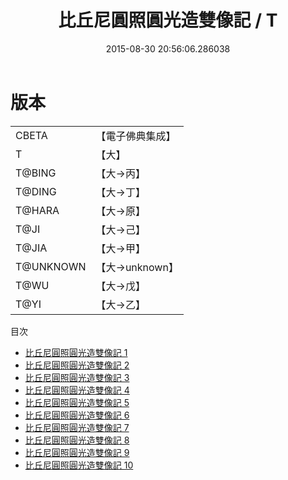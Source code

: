 #+TITLE: 比丘尼圓照圓光造雙像記 / T

#+DATE: 2015-08-30 20:56:06.286038
* 版本
 |     CBETA|【電子佛典集成】|
 |         T|【大】     |
 |    T@BING|【大→丙】   |
 |    T@DING|【大→丁】   |
 |    T@HARA|【大→原】   |
 |      T@JI|【大→己】   |
 |     T@JIA|【大→甲】   |
 | T@UNKNOWN|【大→unknown】|
 |      T@WU|【大→戊】   |
 |      T@YI|【大→乙】   |
目次
 - [[file:KR6n0026_001.txt][比丘尼圓照圓光造雙像記 1]]
 - [[file:KR6n0026_002.txt][比丘尼圓照圓光造雙像記 2]]
 - [[file:KR6n0026_003.txt][比丘尼圓照圓光造雙像記 3]]
 - [[file:KR6n0026_004.txt][比丘尼圓照圓光造雙像記 4]]
 - [[file:KR6n0026_005.txt][比丘尼圓照圓光造雙像記 5]]
 - [[file:KR6n0026_006.txt][比丘尼圓照圓光造雙像記 6]]
 - [[file:KR6n0026_007.txt][比丘尼圓照圓光造雙像記 7]]
 - [[file:KR6n0026_008.txt][比丘尼圓照圓光造雙像記 8]]
 - [[file:KR6n0026_009.txt][比丘尼圓照圓光造雙像記 9]]
 - [[file:KR6n0026_010.txt][比丘尼圓照圓光造雙像記 10]]
